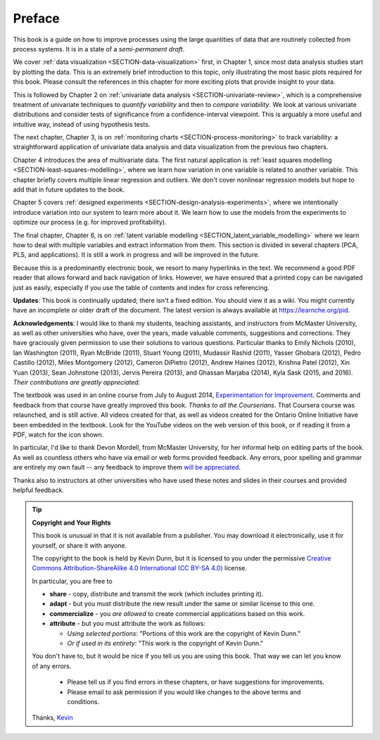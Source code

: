 .. raw:: latex

	\pagestyle{plain}
	\makeatletter
	\setcounter{page}{6}
	\pagenumbering{roman}
	\setcounter{secnumdepth}{-1}
	\makeatother

Preface
=========

.. Disclaimer re Index
.. Experiment in book publishing

.. For all the previous clients and companies that I've learnt from, experimented with their money, data, time and patience.

.. This book is an experiment. And as in all good experiments we are testing the effect of changing more than one variable at a time.

.. Firstly, this book is not available from a publisher. Of course a publisher adds value by having the manuscript professionally reviewed, they do a nice layout and printing the material, and marketing and distribution of the final product. In exchange the publisher takes a cut of the sales and almost always retains the intellectual property rights to the book. This is a very crude description, but regardless of the publisher's effectiveness, the result is an increased cost to the final user.

.. May be repetitive in cases, assumption is that people are coming from on-line search engines, and may start reading a section without the preceding parts.
..
.. Is not a comprehensive statistical textbook: each topic (visualization, univariate data analysis, least squares, process monitoring, latent variable regression, design of experiments) can fill a book or two on its own. We aim to cover the most important topics from each area, defering to references for the interested ready
..
.. The objective is a high-level treatment of these topics, with enough mathematical background to understand and interpret the results. It is the understanding and interpretation of equations that helps the engineer solve the data-analysis problem.
..
.. For example: we cover tests of differences, but a complete treatment would consider tests that are one-sided or two-sided, knowing the population variance or using an estimate of the variance. There are too many combinations to be practical for an introduction. We always defer to the most commonly encountered case. In the above example it would be a two-sided test, using an estimate of the variance (who really ever knows the population variance?)
..
.. Being a predominantly electronic book, we resort to many hyperlinks in the text. We recommend a good PDF reader that allows forward and back navigation of links, or use a web-browser,
..
.. Distribution: PDF, web-files for off-line reading in your browser; ebook (e.g. iPad); or printed dead-tree version available on-demand. The printed version is available in hard-cover and soft-cover, and all profits are used to pay for the website hosting.


This book is a guide on how to improve processes using the large quantities of data that are routinely collected from process systems. It is in a state of a *semi-permanent draft*.

We cover :ref:`data visualization <SECTION-data-visualization>` first, in Chapter 1, since most data analysis studies start by plotting the data. This is an extremely brief introduction to this topic, only illustrating the most basic plots required for this book. Please consult the references in this chapter for more exciting plots that provide insight to your data.

This is followed by Chapter 2 on :ref:`univariate data analysis <SECTION-univariate-review>`, which is a comprehensive treatment of univariate techniques to *quantify variability* and then to *compare variability*. We look at various univariate distributions and consider tests of significance from a confidence-interval viewpoint. This is arguably a more useful and intuitive way, instead of using hypothesis tests.

The next chapter, Chapter 3, is on :ref:`monitoring charts <SECTION-process-monitoring>` to track variability: a straightforward application of univariate data analysis and data visualization from the previous two chapters.

Chapter 4 introduces the area of multivariate data. The first natural application is :ref:`least squares modelling <SECTION-least-squares-modelling>`, where we learn how variation in one variable is related to another variable. This chapter briefly covers multiple linear regression and outliers. We don't cover nonlinear regression models but hope to add that in future updates to the book.

Chapter 5 covers :ref:`designed experiments <SECTION-design-analysis-experiments>`, where we intentionally introduce variation into our system to learn more about it. We learn how to use the models from the experiments to optimize our process (e.g. for improved profitability).

The final chapter, Chapter 6, is on :ref:`latent variable modelling <SECTION_latent_variable_modelling>` where we learn how to deal with multiple variables and extract information from them. This section is divided in several chapters (PCA, PLS, and applications). It is still a work in progress and will be improved in the future.

Because this is a predominantly electronic book, we resort to many hyperlinks in the text. We recommend a good PDF reader that allows forward and back navigation of links. However, we have ensured that a printed copy can be navigated just as easily, especially if you use the table of contents and index for cross referencing.

**Updates**: This book is continually updated; there isn't a fixed edition. You should view it as a wiki. You might currently have an incomplete or older draft of the document. The latest version is always available at `https://learnche.org/pid <https://learnche.org/pid>`_.

**Acknowledgements**: I would like to thank my students, teaching assistants, and instructors from McMaster University, as well as other universities who have, over the years, made valuable comments, suggestions and corrections. They have graciously given permission to use their solutions to various questions. Particular thanks to Emily Nichols (2010), Ian Washington (2011), Ryan McBride (2011), Stuart Young (2011), Mudassir Rashid (2011), Yasser Ghobara (2012), Pedro Castillo (2012), Miles Montgomery (2012), Cameron DiPietro (2012), Andrew Haines (2012), Krishna Patel (2012), Xin Yuan (2013), Sean Johnstone (2013), Jervis Pereira (2013), and Ghassan Marjaba (2014), Kyla Sask (2015, and 2016). *Their contributions are greatly appreciated.*

The textbook was used in an online course from July to August 2014, `Experimentation for Improvement <https://www.coursera.org/learn/experimentation>`_. Comments and feedback from that course have greatly improved this book. *Thanks to all the Courserians*. That Coursera course was relaunched, and is still active. All videos created for that, as well as videos created for the Ontario Online Initiative have been embedded in the textbook. Look for the YouTube videos on the web version of this book, or if reading it from a PDF, watch for the icon shown.

.. image:: High-contrast-camera-video-smaller.png
   :width: 150px
   :scale: 40%
   :align: left

In particular, I'd like to thank Devon Mordell, from McMaster University, for her informal help on editing parts of the book. As well as countless others who have via email or web forms provided feedback. Any errors, poor spelling and grammar are entirely my own fault -- any feedback to improve them `will be appreciated <https://docs.google.com/forms/d/e/1FAIpQLScENs2JsKnS1HL4OAlu__blZZlcJdc7P0yDuSvyM3X7mLqsoQ/viewform>`_.

Thanks also to instructors at other universities who have used these notes and slides in their courses and provided helpful feedback.

.. tip:: **Copyright and Your Rights**


	This book is unusual in that it is not available from a publisher. You may download it electronically, use it for yourself, or share it with anyone.

	The copyright to the book is held by Kevin Dunn, but it is licensed to you under the permissive `Creative Commons Attribution-ShareAlike 4.0 International (CC BY-SA 4.0) <https://creativecommons.org/licenses/by-sa/4.0/>`_  license.

	In particular, you are free to

	*	**share** -  copy, distribute and transmit the work (which includes printing it).
	*	**adapt** - but you must distribute the new result under the same or similar license to this one.
	*	**commercialize** - you *are allowed* to create commercial applications based on this work.
	*	**attribute** - but you must attribute the work as follows:

		*	*Using selected portions*: "Portions of this work are the copyright of Kevin Dunn."
		*	*Or if used in its entirety*: "This work is the copyright of Kevin Dunn."

	You don't have to, but it would be nice if you tell us you are using this book. That way we can let you know of any errors.

		*	Please tell us if you find errors in these chapters, or have suggestions for improvements.
		*	Please email to ask permission if you would like changes to the above terms and conditions.

	Thanks,
	`Kevin <mailto:kgdunn@gmail.com>`_

.. raw:: latex

	\makeatletter
	\makeatother
	\clearpage
	\setcounter{page}{1}
	\pagenumbering{arabic}
	\setcounter{secnumdepth}{2}  % Go back to labelling the subsection
	\pagestyle{normal}
